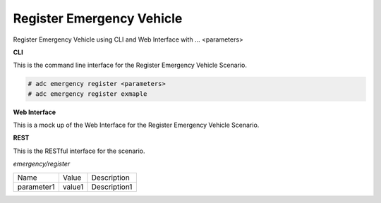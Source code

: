 .. _Scenario-Register-Emergency-Vehicle:

Register Emergency Vehicle
==========================

Register Emergency Vehicle using CLI and Web Interface with ... <parameters>

.. image:: Register-Emergency-Vehicle.png


**CLI**

This is the command line interface for the Register Emergency Vehicle Scenario.

.. code-block:: none

  # adc emergency register <parameters>
  # adc emergency register exmaple

**Web Interface**

This is a mock up of the Web Interface for the Register Emergency Vehicle Scenario.

.. image:: Register-Emergency-VehicleWeb.png

**REST**

This is the RESTful interface for the scenario.

*emergency/register*

============  ========  ===================
Name          Value     Description
------------  --------  -------------------
parameter1    value1    Description1
============  ========  ===================
